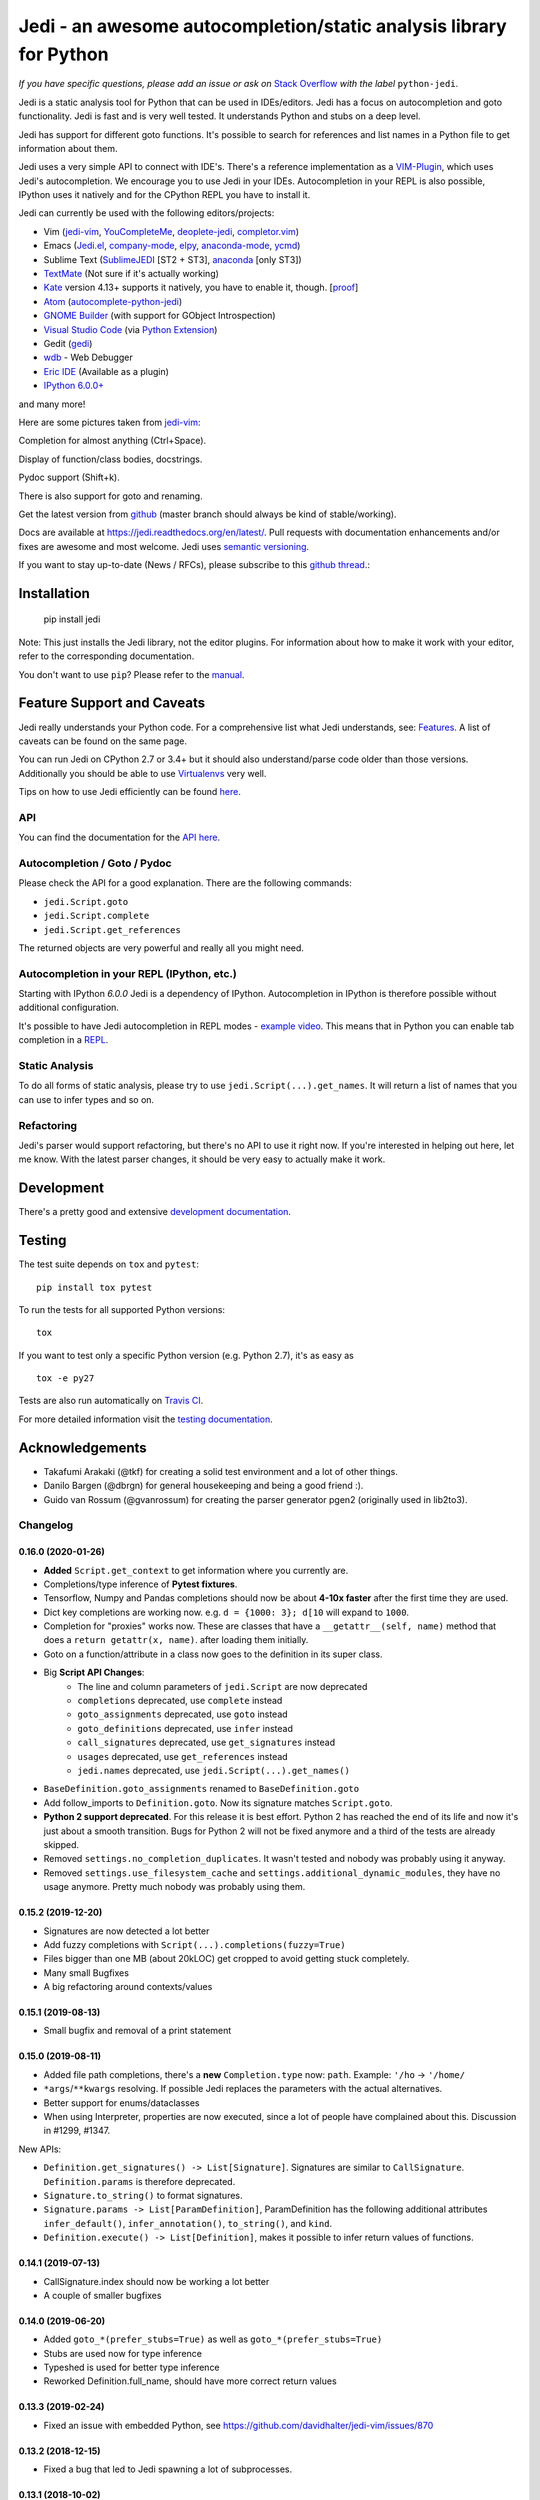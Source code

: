 ###################################################################
Jedi - an awesome autocompletion/static analysis library for Python
###################################################################

.. image:: https://img.shields.io/pypi/v/jedi.svg?style=flat
    :target: https://pypi.python.org/pypi/jedi
    :alt: PyPI version

.. image:: https://img.shields.io/pypi/pyversions/jedi.svg
    :target: https://pypi.python.org/pypi/jedi
    :alt: Supported Python versions

.. image:: https://travis-ci.org/davidhalter/jedi.svg?branch=master
    :target: https://travis-ci.org/davidhalter/jedi
    :alt: Linux Tests

.. image:: https://ci.appveyor.com/api/projects/status/mgva3bbawyma1new/branch/master?svg=true
    :target: https://ci.appveyor.com/project/davidhalter/jedi/branch/master
    :alt: Windows Tests

.. image:: https://coveralls.io/repos/davidhalter/jedi/badge.svg?branch=master
    :target: https://coveralls.io/r/davidhalter/jedi
    :alt: Coverage status


*If you have specific questions, please add an issue or ask on* `Stack Overflow
<https://stackoverflow.com/questions/tagged/python-jedi>`_ *with the label* ``python-jedi``.


Jedi is a static analysis tool for Python that can be used in IDEs/editors.
Jedi has a focus on autocompletion and goto functionality. Jedi is fast and is
very well tested. It understands Python and stubs on a deep level.

Jedi has support for different goto functions. It's possible to search for
references and list names in a Python file to get information about them.

Jedi uses a very simple API to connect with IDE's. There's a reference
implementation as a `VIM-Plugin <https://github.com/davidhalter/jedi-vim>`_,
which uses Jedi's autocompletion.  We encourage you to use Jedi in your IDEs.
Autocompletion in your REPL is also possible, IPython uses it natively and for
the CPython REPL you have to install it.

Jedi can currently be used with the following editors/projects:

- Vim (jedi-vim_, YouCompleteMe_, deoplete-jedi_, completor.vim_)
- Emacs (Jedi.el_, company-mode_, elpy_, anaconda-mode_, ycmd_)
- Sublime Text (SublimeJEDI_ [ST2 + ST3], anaconda_ [only ST3])
- TextMate_ (Not sure if it's actually working)
- Kate_ version 4.13+ supports it natively, you have to enable it, though. [`proof
  <https://projects.kde.org/projects/kde/applications/kate/repository/show?rev=KDE%2F4.13>`_]
- Atom_ (autocomplete-python-jedi_)
- `GNOME Builder`_ (with support for GObject Introspection)
- `Visual Studio Code`_ (via `Python Extension <https://marketplace.visualstudio.com/items?itemName=ms-python.python>`_)
- Gedit (gedi_)
- wdb_ - Web Debugger
- `Eric IDE`_ (Available as a plugin)
- `IPython 6.0.0+ <https://ipython.readthedocs.io/en/stable/whatsnew/version6.html>`_

and many more!


Here are some pictures taken from jedi-vim_:

.. image:: https://github.com/davidhalter/jedi/raw/master/docs/_screenshots/screenshot_complete.png

Completion for almost anything (Ctrl+Space).

.. image:: https://github.com/davidhalter/jedi/raw/master/docs/_screenshots/screenshot_function.png

Display of function/class bodies, docstrings.

.. image:: https://github.com/davidhalter/jedi/raw/master/docs/_screenshots/screenshot_pydoc.png

Pydoc support (Shift+k).

There is also support for goto and renaming.

Get the latest version from `github <https://github.com/davidhalter/jedi>`_
(master branch should always be kind of stable/working).

Docs are available at `https://jedi.readthedocs.org/en/latest/
<https://jedi.readthedocs.org/en/latest/>`_. Pull requests with documentation
enhancements and/or fixes are awesome and most welcome. Jedi uses `semantic
versioning <https://semver.org/>`_.

If you want to stay up-to-date (News / RFCs), please subscribe to this `github
thread <https://github.com/davidhalter/jedi/issues/1063>`_.:



Installation
============

    pip install jedi

Note: This just installs the Jedi library, not the editor plugins. For
information about how to make it work with your editor, refer to the
corresponding documentation.

You don't want to use ``pip``? Please refer to the `manual
<https://jedi.readthedocs.org/en/latest/docs/installation.html>`_.


Feature Support and Caveats
===========================

Jedi really understands your Python code. For a comprehensive list what Jedi
understands, see: `Features
<https://jedi.readthedocs.org/en/latest/docs/features.html>`_. A list of
caveats can be found on the same page.

You can run Jedi on CPython 2.7 or 3.4+ but it should also
understand/parse code older than those versions. Additionally you should be able
to use `Virtualenvs <https://jedi.readthedocs.org/en/latest/docs/api.html#environments>`_
very well.

Tips on how to use Jedi efficiently can be found `here
<https://jedi.readthedocs.org/en/latest/docs/features.html#recipes>`_.

API
---

You can find the documentation for the `API here <https://jedi.readthedocs.org/en/latest/docs/api.html>`_.


Autocompletion / Goto / Pydoc
-----------------------------

Please check the API for a good explanation. There are the following commands:

- ``jedi.Script.goto``
- ``jedi.Script.complete``
- ``jedi.Script.get_references``

The returned objects are very powerful and really all you might need.


Autocompletion in your REPL (IPython, etc.)
-------------------------------------------

Starting with IPython `6.0.0` Jedi is a dependency of IPython. Autocompletion
in IPython is therefore possible without additional configuration.

It's possible to have Jedi autocompletion in REPL modes - `example video <https://vimeo.com/122332037>`_.
This means that in Python you can enable tab completion in a `REPL
<https://jedi.readthedocs.org/en/latest/docs/usage.html#tab-completion-in-the-python-shell>`_.


Static Analysis
------------------------

To do all forms of static analysis, please try to use
``jedi.Script(...).get_names``. It will return a list of names that you can use
to infer types and so on.


Refactoring
-----------

Jedi's parser would support refactoring, but there's no API to use it right
now.  If you're interested in helping out here, let me know. With the latest
parser changes, it should be very easy to actually make it work.


Development
===========

There's a pretty good and extensive `development documentation
<https://jedi.readthedocs.org/en/latest/docs/development.html>`_.


Testing
=======

The test suite depends on ``tox`` and ``pytest``::

    pip install tox pytest

To run the tests for all supported Python versions::

    tox

If you want to test only a specific Python version (e.g. Python 2.7), it's as
easy as ::

    tox -e py27

Tests are also run automatically on `Travis CI
<https://travis-ci.org/davidhalter/jedi/>`_.

For more detailed information visit the `testing documentation
<https://jedi.readthedocs.org/en/latest/docs/testing.html>`_.


Acknowledgements
================

- Takafumi Arakaki (@tkf) for creating a solid test environment and a lot of
  other things.
- Danilo Bargen (@dbrgn) for general housekeeping and being a good friend :).
- Guido van Rossum (@gvanrossum) for creating the parser generator pgen2
  (originally used in lib2to3).



.. _jedi-vim: https://github.com/davidhalter/jedi-vim
.. _youcompleteme: https://github.com/ycm-core/YouCompleteMe
.. _deoplete-jedi: https://github.com/zchee/deoplete-jedi
.. _completor.vim: https://github.com/maralla/completor.vim
.. _Jedi.el: https://github.com/tkf/emacs-jedi
.. _company-mode: https://github.com/syohex/emacs-company-jedi
.. _elpy: https://github.com/jorgenschaefer/elpy
.. _anaconda-mode: https://github.com/proofit404/anaconda-mode
.. _ycmd: https://github.com/abingham/emacs-ycmd
.. _sublimejedi: https://github.com/srusskih/SublimeJEDI
.. _anaconda: https://github.com/DamnWidget/anaconda
.. _wdb: https://github.com/Kozea/wdb
.. _TextMate: https://github.com/lawrenceakka/python-jedi.tmbundle
.. _Kate: https://kate-editor.org
.. _Atom: https://atom.io/
.. _autocomplete-python-jedi: https://atom.io/packages/autocomplete-python-jedi
.. _GNOME Builder: https://wiki.gnome.org/Apps/Builder
.. _Visual Studio Code: https://code.visualstudio.com/
.. _gedi: https://github.com/isamert/gedi
.. _Eric IDE: https://eric-ide.python-projects.org


.. :changelog:

Changelog
---------

0.16.0 (2020-01-26)
+++++++++++++++++++

- **Added** ``Script.get_context`` to get information where you currently are.
- Completions/type inference of **Pytest fixtures**.
- Tensorflow, Numpy and Pandas completions should now be about **4-10x faster**
  after the first time they are used.
- Dict key completions are working now. e.g. ``d = {1000: 3}; d[10`` will
  expand to ``1000``.
- Completion for "proxies" works now. These are classes that have a
  ``__getattr__(self, name)`` method that does a ``return getattr(x, name)``.
  after loading them initially.
- Goto on a function/attribute in a class now goes to the definition in its
  super class.
- Big **Script API Changes**:
    - The line and column parameters of ``jedi.Script`` are now deprecated
    - ``completions`` deprecated, use ``complete`` instead
    - ``goto_assignments`` deprecated, use ``goto`` instead
    - ``goto_definitions`` deprecated, use ``infer`` instead
    - ``call_signatures`` deprecated, use ``get_signatures`` instead
    - ``usages`` deprecated, use ``get_references`` instead
    - ``jedi.names`` deprecated, use ``jedi.Script(...).get_names()``
- ``BaseDefinition.goto_assignments`` renamed to ``BaseDefinition.goto``
- Add follow_imports to ``Definition.goto``. Now its signature matches
  ``Script.goto``.
- **Python 2 support deprecated**. For this release it is best effort. Python 2
  has reached the end of its life and now it's just about a smooth transition.
  Bugs for Python 2 will not be fixed anymore and a third of the tests are
  already skipped.
- Removed ``settings.no_completion_duplicates``. It wasn't tested and nobody
  was probably using it anyway.
- Removed ``settings.use_filesystem_cache`` and
  ``settings.additional_dynamic_modules``, they have no usage anymore. Pretty
  much nobody was probably using them.

0.15.2 (2019-12-20)
+++++++++++++++++++

- Signatures are now detected a lot better
- Add fuzzy completions with ``Script(...).completions(fuzzy=True)``
- Files bigger than one MB (about 20kLOC) get cropped to avoid getting
  stuck completely.
- Many small Bugfixes
- A big refactoring around contexts/values

0.15.1 (2019-08-13)
+++++++++++++++++++

- Small bugfix and removal of a print statement

0.15.0 (2019-08-11)
+++++++++++++++++++

- Added file path completions, there's a **new** ``Completion.type`` now:
  ``path``. Example: ``'/ho`` -> ``'/home/``
- ``*args``/``**kwargs`` resolving. If possible Jedi replaces the parameters
  with the actual alternatives.
- Better support for enums/dataclasses
- When using Interpreter, properties are now executed, since a lot of people
  have complained about this. Discussion in #1299, #1347.

New APIs:

- ``Definition.get_signatures() -> List[Signature]``. Signatures are similar to
  ``CallSignature``. ``Definition.params`` is therefore deprecated.
- ``Signature.to_string()`` to format signatures.
- ``Signature.params -> List[ParamDefinition]``, ParamDefinition has the
  following additional attributes ``infer_default()``, ``infer_annotation()``,
  ``to_string()``, and ``kind``.
- ``Definition.execute() -> List[Definition]``, makes it possible to infer
  return values of functions.


0.14.1 (2019-07-13)
+++++++++++++++++++

- CallSignature.index should now be working a lot better
- A couple of smaller bugfixes

0.14.0 (2019-06-20)
+++++++++++++++++++

- Added ``goto_*(prefer_stubs=True)`` as well as ``goto_*(prefer_stubs=True)``
- Stubs are used now for type inference
- Typeshed is used for better type inference
- Reworked Definition.full_name, should have more correct return values

0.13.3 (2019-02-24)
+++++++++++++++++++

- Fixed an issue with embedded Python, see https://github.com/davidhalter/jedi-vim/issues/870

0.13.2 (2018-12-15)
+++++++++++++++++++

- Fixed a bug that led to Jedi spawning a lot of subprocesses.

0.13.1 (2018-10-02)
+++++++++++++++++++

- Bugfixes, because tensorflow completions were still slow.

0.13.0 (2018-10-02)
+++++++++++++++++++

- A small release. Some bug fixes.
- Remove Python 3.3 support. Python 3.3 support has been dropped by the Python
  foundation.
- Default environments are now using the same Python version as the Python
  process. In 0.12.x, we used to load the latest Python version on the system.
- Added ``include_builtins`` as a parameter to usages.
- ``goto_assignments`` has a new ``follow_builtin_imports`` parameter that
  changes the previous behavior slightly.

0.12.1 (2018-06-30)
+++++++++++++++++++

- This release forces you to upgrade parso. If you don't, nothing will work
  anymore. Otherwise changes should be limited to bug fixes. Unfortunately Jedi
  still uses a few internals of parso that make it hard to keep compatibility
  over multiple releases. Parso >=0.3.0 is going to be needed.

0.12.0 (2018-04-15)
+++++++++++++++++++

- Virtualenv/Environment support
- F-String Completion/Goto Support
- Cannot crash with segfaults anymore
- Cleaned up import logic
- Understand async/await and autocomplete it (including async generators)
- Better namespace completions
- Passing tests for Windows (including CI for Windows)
- Remove Python 2.6 support

0.11.1 (2017-12-14)
+++++++++++++++++++

- Parso update - the caching layer was broken
- Better usages - a lot of internal code was ripped out and improved.

0.11.0 (2017-09-20)
+++++++++++++++++++

- Split Jedi's parser into a separate project called ``parso``.
- Avoiding side effects in REPL completion.
- Numpy docstring support should be much better.
- Moved the `settings.*recursion*` away, they are no longer usable.

0.10.2 (2017-04-05)
+++++++++++++++++++

- Python Packaging sucks. Some files were not included in 0.10.1.

0.10.1 (2017-04-05)
+++++++++++++++++++

- Fixed a few very annoying bugs.
- Prepared the parser to be factored out of Jedi.

0.10.0 (2017-02-03)
+++++++++++++++++++

- Actual semantic completions for the complete Python syntax.
- Basic type inference for ``yield from`` PEP 380.
- PEP 484 support (most of the important features of it). Thanks Claude! (@reinhrst)
- Added ``get_line_code`` to ``Definition`` and ``Completion`` objects.
- Completely rewritten the type inference engine.
- A new and better parser for (fast) parsing diffs of Python code.

0.9.0 (2015-04-10)
++++++++++++++++++

- The import logic has been rewritten to look more like Python's. There is now
  an ``InferState.modules`` import cache, which resembles ``sys.modules``.
- Integrated the parser of 2to3. This will make refactoring possible. It will
  also be possible to check for error messages (like compiling an AST would give)
  in the future.
- With the new parser, the type inference also completely changed. It's now
  simpler and more readable.
- Completely rewritten REPL completion.
- Added ``jedi.names``, a command to do static analysis. Thanks to that
  sourcegraph guys for sponsoring this!
- Alpha version of the linter.


0.8.1 (2014-07-23)
+++++++++++++++++++

- Bugfix release, the last release forgot to include files that improve
  autocompletion for builtin libraries. Fixed.

0.8.0 (2014-05-05)
+++++++++++++++++++

- Memory Consumption for compiled modules (e.g. builtins, sys) has been reduced
  drastically. Loading times are down as well (it takes basically as long as an
  import).
- REPL completion is starting to become usable.
- Various small API changes. Generally this release focuses on stability and
  refactoring of internal APIs.
- Introducing operator precedence, which makes calculating correct Array
  indices and ``__getattr__`` strings possible.

0.7.0 (2013-08-09)
++++++++++++++++++

- Switched from LGPL to MIT license.
- Added an Interpreter class to the API to make autocompletion in REPL
  possible.
- Added autocompletion support for namespace packages.
- Add sith.py, a new random testing method.

0.6.0 (2013-05-14)
++++++++++++++++++

- Much faster parser with builtin part caching.
- A test suite, thanks @tkf.

0.5 versions (2012)
+++++++++++++++++++

- Initial development.


